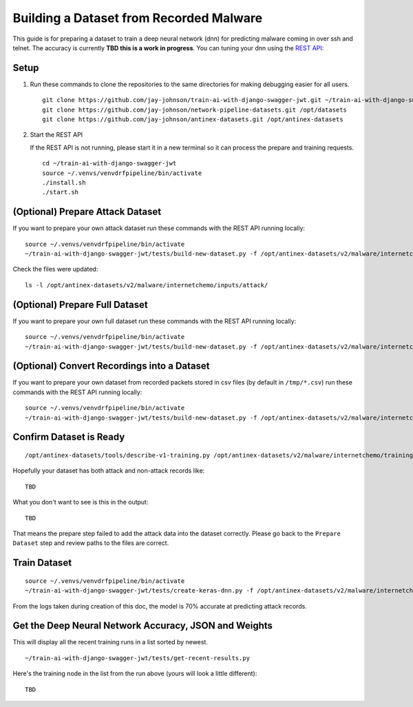 Building a Dataset from Recorded Malware 
========================================

This guide is for preparing a dataset to train a deep neural network (dnn) for predicting malware coming in over ssh and telnet. The accuracy is currently **TBD this is a work in progress**. You can tuning your dnn using the `REST API`_:

.. _REST API: https://github.com/jay-johnson/train-ai-with-django-swagger-jwt

Setup
-----

#.  Run these commands to clone the repositories to the same directories for making debugging easier for all users.

    ::

        git clone https://github.com/jay-johnson/train-ai-with-django-swagger-jwt.git ~/train-ai-with-django-swagger-jwt
        git clone https://github.com/jay-johnson/network-pipeline-datasets.git /opt/datasets
        git clone https://github.com/jay-johnson/antinex-datasets.git /opt/antinex-datasets

#.  Start the REST API

    If the REST API is not running, please start it in a new terminal so it can process the prepare and training requests.

    ::

        cd ~/train-ai-with-django-swagger-jwt
        source ~/.venvs/venvdrfpipeline/bin/activate
        ./install.sh
        ./start.sh

(Optional) Prepare Attack Dataset
---------------------------------

If you want to prepare your own attack dataset run these commands with the REST API running locally:

::

    source ~/.venvs/venvdrfpipeline/bin/activate
    ~/train-ai-with-django-swagger-jwt/tests/build-new-dataset.py -f /opt/antinex-datasets/v2/malware/internetchemo/configs/only-prepare-attack.json

Check the files were updated:

::

    ls -l /opt/antinex-datasets/v2/malware/internetchemo/inputs/attack/

(Optional) Prepare Full Dataset
-------------------------------

If you want to prepare your own full dataset run these commands with the REST API running locally:

::

    source ~/.venvs/venvdrfpipeline/bin/activate
    ~/train-ai-with-django-swagger-jwt/tests/build-new-dataset.py -f /opt/antinex-datasets/v2/malware/internetchemo/configs/prepare.json

(Optional) Convert Recordings into a Dataset
--------------------------------------------

If you want to prepare your own dataset from recorded packets stored in csv files (by default in ``/tmp/*.csv``) run these commands with the REST API running locally:

::

    source ~/.venvs/venvdrfpipeline/bin/activate
    ~/train-ai-with-django-swagger-jwt/tests/build-new-dataset.py -f /opt/antinex-datasets/v2/malware/internetchemo/configs/convert-recordings-to-dataset.json

Confirm Dataset is Ready
------------------------

::

    /opt/antinex-datasets/tools/describe-v1-training.py /opt/antinex-datasets/v2/malware/internetchemo/training-ready/v2_malware_ic_cleaned.csv 

Hopefully your dataset has both attack and non-attack records like:

::

    TBD

What you don't want to see is this in the output:

::

    TBD

That means the prepare step failed to add the attack data into the dataset correctly. Please go back to the ``Prepare Dataset`` step and review paths to the files are correct.

Train Dataset
-------------

::

    source ~/.venvs/venvdrfpipeline/bin/activate
    ~/train-ai-with-django-swagger-jwt/tests/create-keras-dnn.py -f /opt/antinex-datasets/v2/malware/internetchemo/configs/train.json

From the logs taken during creation of this doc, the model is 70% accurate at predicting attack records.


Get the Deep Neural Network Accuracy, JSON and Weights
------------------------------------------------------

This will display all the recent training runs in a list sorted by newest.

::

    ~/train-ai-with-django-swagger-jwt/tests/get-recent-results.py 

Here's the training node in the list from the run above (yours will look a little different):

::

    TBD
